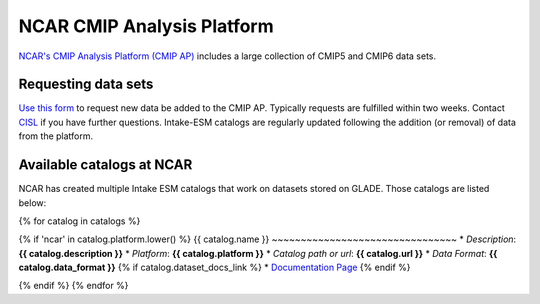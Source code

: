 ===========================
NCAR CMIP Analysis Platform
===========================

`NCAR's CMIP Analysis Platform (CMIP AP) <https://www2.cisl.ucar.edu/resources/cmip-analysis-platform>`_
includes a large collection of CMIP5 and CMIP6 data sets.

Requesting data sets
--------------------

`Use this form <https://www2.cisl.ucar.edu/resources/cmip-analysis-platform/request-cmip6-data-sets>`_
to request new data be added to the CMIP AP. Typically requests are fulfilled
within two weeks. Contact `CISL <https://www2.cisl.ucar.edu/user-support/getting-help>`_
if you have further questions. Intake-ESM catalogs are regularly updated
following the addition (or removal) of data from the platform.

.. _ncar-cats:

Available catalogs at NCAR
--------------------------

NCAR has created multiple Intake ESM catalogs that work on datasets stored on
GLADE. Those catalogs are listed below:


{% for catalog in catalogs %}

{% if 'ncar' in catalog.platform.lower() %}
{{ catalog.name }}
~~~~~~~~~~~~~~~~~~~~~~~~~~~~~~~~
* *Description*: **{{ catalog.description }}**
* *Platform*: **{{ catalog.platform }}**
* *Catalog path or url*: **{{ catalog.url }}**
* *Data Format*: **{{ catalog.data_format }}**
{% if catalog.dataset_docs_link %}
* `Documentation Page <{{ catalog.dataset_docs_link }}>`_
{% endif %}

{% endif %}
{% endfor %}
